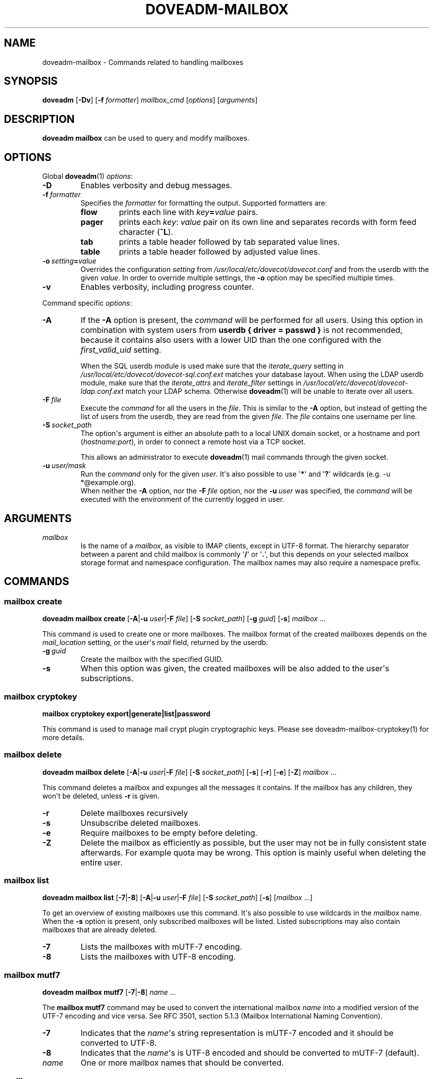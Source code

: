 .\" Copyright (c) 2010-2018 Dovecot authors, see the included COPYING file
.TH DOVEADM\-MAILBOX 1 "2015-05-09" "Dovecot v2.3" "Dovecot"
.SH NAME
doveadm\-mailbox \- Commands related to handling mailboxes
.\"------------------------------------------------------------------------
.SH SYNOPSIS
.BR doveadm " [" \-Dv "] [" \-f
.IR formatter "] " mailbox_cmd " [" options "] [" arguments ]
.\"------------------------------------------------------------------------
.SH DESCRIPTION
.B doveadm mailbox
can be used to query and modify mailboxes.
.\"------------------------------------------------------------------------
.SH OPTIONS
Global
.BR doveadm (1)
.IR options :
.TP
.B \-D
Enables verbosity and debug messages.
.TP
.BI \-f\  formatter
Specifies the
.I formatter
for formatting the output.
Supported formatters are:
.RS
.TP
.B flow
prints each line with
.IB key = value
pairs.
.TP
.B pager
prints each
.IR key :\  value
pair on its own line and separates records with form feed character
.RB ( ^L ).
.TP
.B tab
prints a table header followed by tab separated value lines.
.TP
.B table
prints a table header followed by adjusted value lines.
.RE
.TP
.BI \-o\  setting = value
Overrides the configuration
.I setting
from
.I /usr/local/etc/dovecot/dovecot.conf
and from the userdb with the given
.IR value .
In order to override multiple settings, the
.B \-o
option may be specified multiple times.
.TP
.B \-v
Enables verbosity, including progress counter.
.\" --- command specific options --- "/.
.PP
Command specific
.IR options :
.\"-------------------------------------
.TP
.B \-A
If the
.B \-A
option is present, the
.I command
will be performed for all users.
Using this option in combination with system users from
.B userdb { driver = passwd }
is not recommended, because it contains also users with a lower UID than
the one configured with the
.I first_valid_uid
setting.
.sp
When the SQL userdb module is used make sure that the
.I iterate_query
setting in
.I /usr/local/etc/dovecot/dovecot\-sql.conf.ext
matches your database layout.
When using the LDAP userdb module, make sure that the
.IR iterate_attrs " and " iterate_filter
settings in
.I /usr/local/etc/dovecot/dovecot-ldap.conf.ext
match your LDAP schema.
Otherwise
.BR doveadm (1)
will be unable to iterate over all users.
.\"-------------------------------------
.TP
.BI \-F\  file
Execute the
.I command
for all the users in the
.IR file .
This is similar to the
.B \-A
option,
but instead of getting the list of users from the userdb,
they are read from the given
.IR file .
The
.I file
contains one username per line.
.\"-------------------------------------
.TP
.BI \-S\  socket_path
The option\(aqs argument is either an absolute path to a local UNIX domain
socket, or a hostname and port
.RI ( hostname : port ),
in order to connect a remote host via a TCP socket.
.sp
This allows an administrator to execute
.BR doveadm (1)
mail commands through the given socket.
.\"-------------------------------------
.TP
.BI \-u\  user/mask
Run the
.I command
only for the given
.IR user .
It\(aqs also possible to use
.RB \(aq * \(aq
and
.RB \(aq ? \(aq
wildcards (e.g. \-u *@example.org).
.br
When neither the
.B \-A
option, nor the
.BI \-F\  file
option, nor the
.BI \-u\  user
was specified, the
.I command
will be executed with the environment of the
currently logged in user.
.\"------------------------------------------------------------------------
.SH ARGUMENTS
.TP
.I mailbox
Is the name of a
.IR mailbox ,
as visible to IMAP clients, except in UTF\-8 format. The hierarchy
separator between a parent and child mailbox is commonly
.RB \(aq / \(aq
or
.RB \(aq . \(aq,
but this depends on your selected mailbox storage format and namespace
configuration. The mailbox names may also require a namespace prefix.
.\"------------------------------------------------------------------------
.SH COMMANDS
.SS mailbox create
.B doveadm mailbox create
[\fB\-A\fP|\fB\-u\fP \fIuser\fP|\fB\-F\fP \fIfile\fP]
[\fB\-S\fP \fIsocket_path\fP]
.RB [ \-g
.IR guid ]
.RB [ \-s ]
.IR mailbox\  ...
.PP
This command is used to create one or more mailboxes.
The mailbox format of the created mailboxes depends on the
.I mail_location
setting, or the user\(aqs
.I mail
field, returned by the userdb.
.PP
.TP
.BI \-g \ guid
Create the mailbox with the specified GUID.
.TP
.B \-s
When this
option was given, the created mailboxes will be also added to the user\(aqs
subscriptions.
.\"------------------------------------------------------------------------
.SS mailbox cryptokey
.B mailbox cryptokey export|generate|list|password
.PP
This command is used to manage mail crypt plugin cryptographic keys.
Please see doveadm-mailbox-cryptokey(1) for more details.
.\"------------------------------------------------------------------------
.SS mailbox delete
.B doveadm mailbox delete
[\fB\-A\fP|\fB\-u\fP \fIuser\fP|\fB\-F\fP \fIfile\fP]
[\fB\-S\fP \fIsocket_path\fP]
.RB [ \-s ]
.RB [ \-r ]
.RB [ \-e ]
.RB [ \-Z ]
.IR mailbox\  ...
.PP
This command deletes a mailbox and expunges all the messages it contains.
If the mailbox has any children, they won\(aqt be deleted, unless
.B \-r
is given.
.PP
.\"-------------------------------------
.TP
.B \-r
Delete mailboxes recursively
.\"-------------------------------------
.TP
.B \-s
Unsubscribe deleted mailboxes.
.\"-------------------------------------
.TP
.B \-e
Require mailboxes to be empty before deleting.
.\"-------------------------------------
.TP
.B \-Z
Delete the mailbox as efficiently as possible, but the user may not be in fully consistent state afterwards. For example quota may be wrong. This option is mainly useful when deleting the entire user.
.\"------------------------------------------------------------------------
.SS mailbox list
.B doveadm mailbox list
.RB [ \-7 | \-8 ]
[\fB\-A\fP|\fB\-u\fP \fIuser\fP|\fB\-F\fP \fIfile\fP]
[\fB\-S\fP \fIsocket_path\fP]
.RB [ \-s ]
[\fImailbox\fP ...]
.PP
To get an overview of existing mailboxes use this command.
It\(aqs also possible to use wildcards in the
.I mailbox
name.
.br
When the
.B \-s
option is present, only subscribed mailboxes will be listed. Listed
subscriptions may also contain mailboxes that are already deleted.
.PP
.\"-------------------------------------
.TP
.B \-7
Lists the mailboxes with mUTF\-7 encoding.
.\"-------------------------------------
.TP
.B \-8
Lists the mailboxes with UTF\-8 encoding.
.\"------------------------------------------------------------------------
.SS mailbox mutf7
.B doveadm mailbox mutf7
.RB [ \-7 | \-8 ]
.IR name\  ...
.PP
The
.B mailbox mutf7
command may be used to convert the international mailbox
.I name
into a modified version of the UTF\-7 encoding and vice versa.
See RFC 3501, section 5.1.3 (Mailbox International Naming Convention).
.PP
.\"-------------------------------------
.TP
.B \-7
Indicates that the
.IR name \(aqs
string representation is mUTF\-7 encoded and it should be converted to
UTF\-8.
.\"-------------------------------------
.TP
.B \-8
Indicates that the
.IR name \(aqs
is UTF\-8 encoded and should be converted to mUTF\-7 (default).
.TP
.I name
One or more mailbox names that should be converted.
.\"------------------------------------------------------------------------
.SS mailbox rename
.B doveadm mailbox rename
[\fB\-A\fP|\fB\-u\fP \fIuser\fP|\fB\-F\fP \fIfile\fP]
[\fB\-S\fP \fIsocket_path\fP]
.RB [ \-s ]
.I old_name
.I new_name
.PP
The
.B mailbox rename
command is used to rename the mailbox
.I old_name
to
.IR new_name .
.br
When the
.B \-s
option is given,
.I old_name
will be unsubscribed
and
.I new_name
will be subscribed.
.\"------------------------------------------------------------------------
.SS mailbox status
.BR doveadm " [" \-f
.IR formatter ]
.B mailbox status
[\fB\-A\fP|\fB\-u\fP \fIuser\fP|\fB\-F\fP \fIfile\fP]
[\fB\-S\fP \fIsocket_path\fP] [\fB\-t\fP]
.IR "fields mailbox\ " ...
.PP
Show the
.B status
of one or more mailboxes.
The
.I mailbox
name may also contain wildcards.
.br
This command uses by default the output
.I formatter
.BR flow .
.TP
.B \-t
Summarize the values of the status
.I fields
.BR messages ,
.BR recent ,
.BR unseen " and/or"
.B vsize
of multiple mailboxes to a sum (total).
.\"-------------------------------------
.TP
.I fields
Specify the status
.I fields
which should be shown.
In order to specify multiple status
.IR fields ,
enclosed them in quotes.
.RS
.TP
.B all
This is a special status field name.
It means show all of the following
.IR fields .
When the
.B \-t
option is present, it means show only the
.BR messages ,
.BR recent ,
.BR unseen " and"
.B vsize
.IR fields .
.TP
.B guid
The
.IR mailbox \(aqs
globally unique identifier.
.TP
.B highestmodseq
The highest mod\-sequence value of all messages in the
.IR mailbox .
.TP
.B messages
The number of messages in the
.IR mailbox .
.TP
.B recent
The number of messages with the \(rsRecent flag set.
.TP
.B uidnext
The next unique identifier value.
.TP
.B uidvalidity
The unique identifier validity value.
.TP
.B unseen
The message sequence number of the first unseen message in the
.IR mailbox .
.TP
.B vsize
The
.IR mailbox \(aqs
virtual size, computed with CRLF line terminators.
.TP
.B firstsaved
Saved time of the first mail in the mailbox.
.RE
.PP
.\"------------------------------------------------------------------------
.SS mailbox subscribe
.B doveadm mailbox subscribe
[\fB\-A\fP|\fB\-u\fP \fIuser\fP|\fB\-F\fP \fIfile\fP]
[\fB\-S\fP \fIsocket_path\fP]
.IR mailbox\  ...
.PP
This command is used to subscribe one or more mailboxes.
.\"------------------------------------------------------------------------
.SS mailbox unsubscribe
.B doveadm mailbox unsubscribe
[\fB\-A\fP|\fB\-u\fP \fIuser\fP|\fB\-F\fP \fIfile\fP]
[\fB\-S\fP \fIsocket_path\fP]
.IR mailbox\  ...
.PP
This command is used to unsubscribe one or more mailboxes.
.\"------------------------------------------------------------------------
.SS mailbox update
.B doveadm mailbox update
[\fB\-A\fP|\fB\-u\fP \fIuser\fP|\fB\-F\fP]
[\fB\-S\fP \fIsocket_path\fP]
[\fB\--mailbox-guid\fP \fIguid\fP]
[\fB\--uid-validity\fP \fIuid\fP]
[\fB\--min-next-uid\fP \fIuid\fP]
[\fB\--min-first-recent-uid\fP \fIuid\fP]
[\fB\--min-highest-modseq\fP \fIseq\fP]
[\fB\--min-highest-pvt-modseq\fP \fIseq\fP]
.IR mailbox\ ...
.PP
This command is used to set UID validity, next UID, first recent UID and modification sequence values.
.PP
Usually this is only ever to be used during migration, or restoring mailbox after disaster.
Settings these values is highly discouraged, and is not supported for all mail backends.
.\"------------------------------------------------------------------------
.SS mailbox cache purge
.B doveadm mailbox cache purge
[\fB\-A\fP|\fB\-u\fP \fIuser\fP|\fB\-F\fP \fIfile\fP]
[\fB\-S\fP \fIsocket_path\fP]
.IR mailbox\ ...
.PP
Purge the dovecot.index.cache file. Most importantly this frees up disk space 
from mails that were already deleted. Normally there i no need to run this 
command manually, because the compression is also run automatically.
.\"------------------------------------------------------------------------
.SS mailbox cache decision
.B doveadm mailbox cache decision
[\fB\-A\fP|\fB\-u\fP \fIuser\fP|\fB\-F\fP \fIfile\fP]
[\fB\-S\fP \fIsocket_path\fP]
[\fB\--all\fP]
[\fB\--fields\fP \fIlist of fields\fP]
[\fB\--last-used\fP \fIunix timestamp\fP]
[\fB\--decision\fP \fIno|temp|yes\fP]
.IR mailbox\ ...
.PP
This command is used to list or change caching decisions for field(s) in mailbox(es).
You can list decisions by leaving out decision and last-used parameters.
.PP
.\"-------------------------------------
.TP
.B \--all
List or change all fields.
.\"-------------------------------------
.TP
.B \--fields
List or change these comma/space separated fields.
.\"-------------------------------------
.TP
.B \--decision
Set field caching decision. Yes means it's always cached.
Temp means it's provisionally cached.
No means the field is not cached.
.\"-------------------------------------
.TP
.B \--last-used
Set field's last used timestamp.
.\"-------------------------------------
.RE
.PP
NOTE. This command cannot be used to add new fields to cache! \
You need to first add them to configuration. \
Setting caching to no will not immediately drop field from cache, \
it will stop adding the field to cache.
.\"------------------------------------------------------------------------
.SS mailbox cache remove
.B doveadm mailbox cache remove
[\fB\-A\fP|\fB\-u\fP \fIuser\fP|\fB\-F\fP \fIfile\fP]
[\fB\-S\fP \fIsocket_path\fP]
.IR search query
.PP
Remove any matching mail(s) from cache.
.PP
WARNING! This command can erase ALL cached data, causing system slowness.
.\"------------------------------------------------------------------------
.SH EXAMPLE
List subscribed mailboxes, beginning with \(aqdovecot\(aq, of user bob.
.sp
.nf
.ft B
doveadm mailbox list \-s \-u bob dovecot*
.ft P
dovecot
dovecot/pigeonhole
dovecot/pigeonhole/2.0
.fi
.\"-------------------------------------
.PP
Now have a look at the status of user bob\(aqs dovecot mailboxes.
.sp
.nf
.ft B
doveadm \-f table mailbox status \-u bob \(dqmessages vsize\(dq dovecot*
.ft P
mailbox                                    messages vsize
dovecot                                    20501    93968492
dovecot/pigeonhole                         0        0
dovecot/pigeonhole/2.0                     47       323474
.fi
.\"-------------------------------------
.PP
Converting an internationalized mailbox name from mUTF\-7 to UTF\-8 and
vice versa.
.sp
.nf
.ft B
doveadm mailbox mutf7 \-7 \(dq~peter/mail/&U,BTFw\-/&ZeVnLIqe\-\(dq
.ft P
~peter/mail/台北/日本語
.ft B
doveadm mailbox mutf7 ~peter/mail/台北/日本語
.ft P
~peter/mail/&U,BTFw\-/&ZeVnLIqe\-
.fi
.\"------------------------------------------------------------------------
.SH REPORTING BUGS
Report bugs, including
.I doveconf \-n
output, to the Dovecot Mailing List <dovecot@dovecot.org>.
Information about reporting bugs is available at:
http://dovecot.org/bugreport.html
.\"------------------------------------------------------------------------
.SH SEE ALSO
.BR doveadm (1)
.BR doveadm-search-query (7)
.BR doveadm-mailbox-cryptokey(1)

